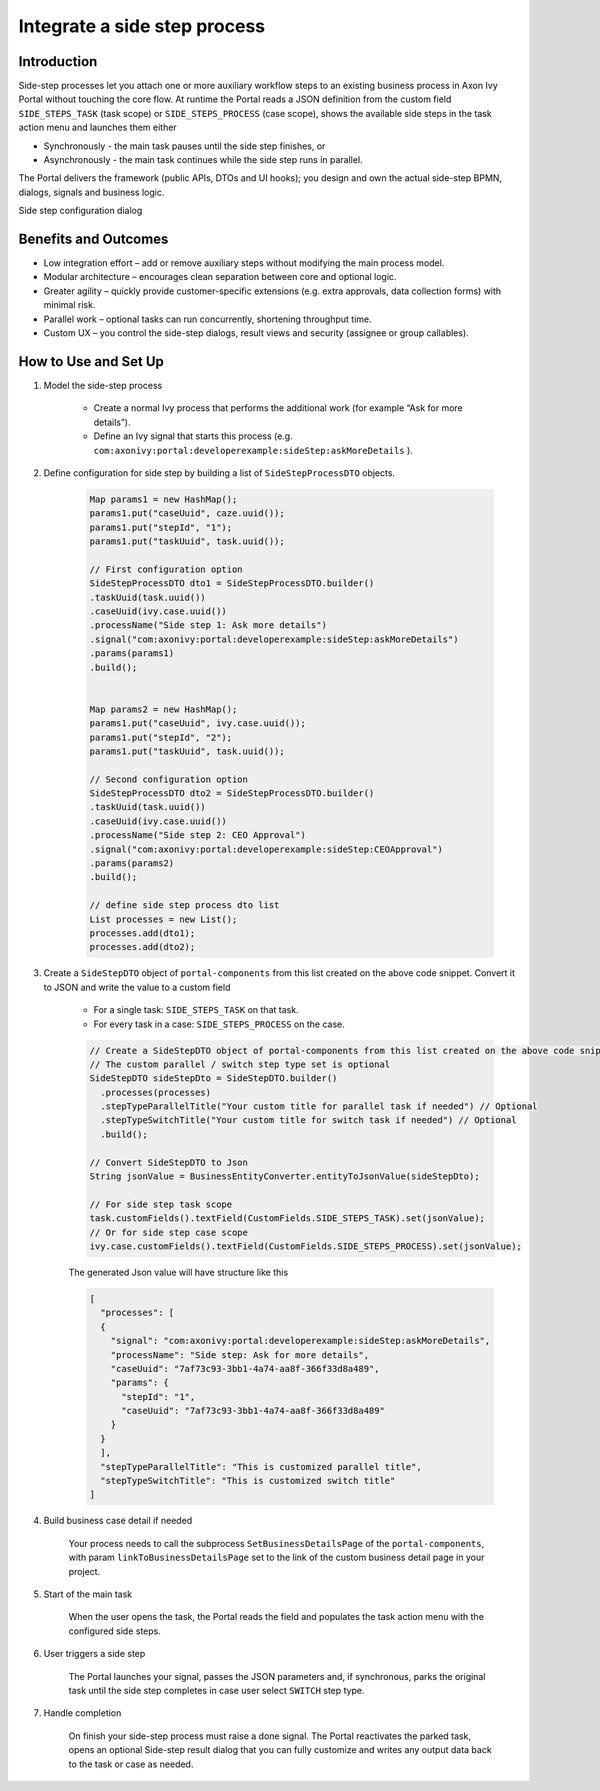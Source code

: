 .. _side-step:

Integrate a side step process
=============================

.. _side-step-introduction:

Introduction
------------

Side-step processes let you attach one or more auxiliary workflow steps to an existing business process in Axon Ivy Portal without touching the core flow. 
At runtime the Portal reads a JSON definition from the custom field ``SIDE_STEPS_TASK`` (task scope) or ``SIDE_STEPS_PROCESS`` (case scope), shows the available side steps in the task action menu and launches them either

- Synchronously - the main task pauses until the side step finishes, or

- Asynchronously - the main task continues while the side step runs in parallel.

The Portal delivers the framework (public APIs, DTOs and UI hooks); you design and own the actual side-step BPMN, dialogs, signals and business logic.
  
|side-step-menu|

Side step configuration dialog

|side-step-config|

Benefits and Outcomes
---------------------

- Low integration effort – add or remove auxiliary steps without modifying the main process model.

- Modular architecture – encourages clean separation between core and optional logic.

- Greater agility – quickly provide customer-specific extensions (e.g. extra approvals, data collection forms) with minimal risk.

- Parallel work – optional tasks can run concurrently, shortening throughput time.

- Custom UX – you control the side-step dialogs, result views and security (assignee or group callables).


How to Use and Set Up
---------------------

#. Model the side-step process

    - Create a normal Ivy process that performs the additional work (for example “Ask for more details”).
    - Define an Ivy signal that starts this process (e.g. ``com:axonivy:portal:developerexample:sideStep:askMoreDetails`` ).
    |signal-process|

#. Define configuration for side step by building a list of ``SideStepProcessDTO`` objects. 

    .. code-block:: javascript

        Map params1 = new HashMap();
        params1.put("caseUuid", caze.uuid());
        params1.put("stepId", "1");
        params1.put("taskUuid", task.uuid());

        // First configuration option
        SideStepProcessDTO dto1 = SideStepProcessDTO.builder()
        .taskUuid(task.uuid())
        .caseUuid(ivy.case.uuid())
        .processName("Side step 1: Ask more details")
        .signal("com:axonivy:portal:developerexample:sideStep:askMoreDetails")
        .params(params1)
        .build();


        Map params2 = new HashMap();
        params1.put("caseUuid", ivy.case.uuid());
        params1.put("stepId", "2");
        params1.put("taskUuid", task.uuid());

        // Second configuration option
        SideStepProcessDTO dto2 = SideStepProcessDTO.builder()
        .taskUuid(task.uuid())
        .caseUuid(ivy.case.uuid())
        .processName("Side step 2: CEO Approval")
        .signal("com:axonivy:portal:developerexample:sideStep:CEOApproval")
        .params(params2)
        .build();

        // define side step process dto list
        List processes = new List();
        processes.add(dto1);
        processes.add(dto2);        
    
    ..


#. Create a ``SideStepDTO`` object of ``portal-components`` from this list created on the above code snippet. Convert it to JSON and write the value to a custom field

    - For a single task: ``SIDE_STEPS_TASK`` on that task.
    - For every task in a case: ``SIDE_STEPS_PROCESS`` on the case.

    .. code-block:: javascript

      // Create a SideStepDTO object of portal-components from this list created on the above code snippet
      // The custom parallel / switch step type set is optional
      SideStepDTO sideStepDto = SideStepDTO.builder()
        .processes(processes)
        .stepTypeParallelTitle("Your custom title for parallel task if needed") // Optional
        .stepTypeSwitchTitle("Your custom title for switch task if needed") // Optional
        .build();

      // Convert SideStepDTO to Json 
      String jsonValue = BusinessEntityConverter.entityToJsonValue(sideStepDto);

      // For side step task scope
      task.customFields().textField(CustomFields.SIDE_STEPS_TASK).set(jsonValue);
      // Or for side step case scope
      ivy.case.customFields().textField(CustomFields.SIDE_STEPS_PROCESS).set(jsonValue);

    ..
      
    The generated Json value will have structure like this

    .. code-block:: javascript

      [
        "processes": [
        {
          "signal": "com:axonivy:portal:developerexample:sideStep:askMoreDetails",
          "processName": "Side step: Ask for more details",
          "caseUuid": "7af73c93-3bb1-4a74-aa8f-366f33d8a489",
          "params": {
            "stepId": "1",
            "caseUuid": "7af73c93-3bb1-4a74-aa8f-366f33d8a489"
          }
        }
        ],
        "stepTypeParallelTitle": "This is customized parallel title",
        "stepTypeSwitchTitle": "This is customized switch title"
      ]
    ..


#. Build business case detail if needed

    Your process needs to call the subprocess ``SetBusinessDetailsPage`` of the ``portal-components``, with param ``linkToBusinessDetailsPage`` set to the link of the custom business detail page in your project.
    |business-case-detail-page|

#. Start of the main task

    When the user opens the task, the Portal reads the field and populates the task action menu with the configured side steps.

#. User triggers a side step

    The Portal launches your signal, passes the JSON parameters and, if synchronous, parks the original task until the side step completes in case user select ``SWITCH`` step type.

#. Handle completion

    On finish your side-step process must raise a done signal. The Portal reactivates the parked task, opens an optional Side-step result dialog that you can fully customize and writes any output data back to the task or case as needed.
    |optional-side-step-result|


.. |signal-process| image:: images/side-step/signal-process.png
.. |side-step-sample-process| image:: images/side-step/side-step-sample-process.png
.. |side-step-menu| image:: ../../screenshots/side-step/side-step-menu.png
.. |side-step-config| image:: ../../screenshots/side-step/side-step-config.png
.. |business-case-detail-page| image:: ../../screenshots/side-step/business-case-detail-page.png
.. |optional-side-step-result| image:: ../../screenshots/side-step/optional-side-step-result.png